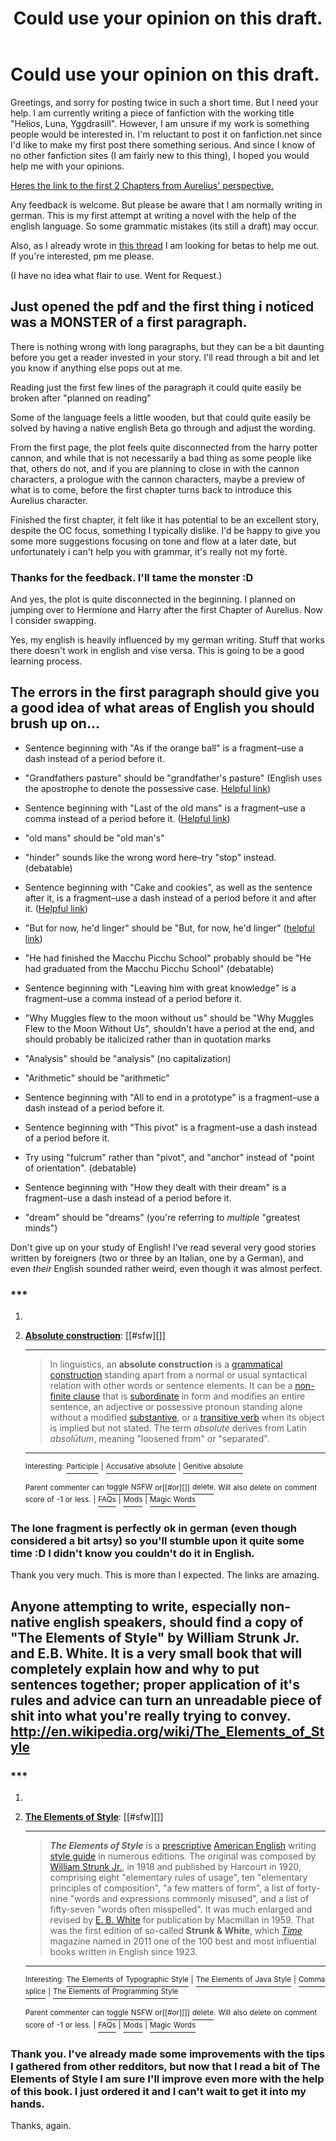 #+TITLE: Could use your opinion on this draft.

* Could use your opinion on this draft.
:PROPERTIES:
:Author: UndeadBBQ
:Score: 7
:DateUnix: 1422047482.0
:DateShort: 2015-Jan-24
:FlairText: Request
:END:
Greetings, and sorry for posting twice in such a short time. But I need your help. I am currently writing a piece of fanfiction with the working title "Helios, Luna, Yggdrasill". However, I am unsure if my work is something people would be interested in. I'm reluctant to post it on fanfiction.net since I'd like to make my first post there something serious. And since I know of no other fanfiction sites (I am fairly new to this thing), I hoped you would help me with your opinions.

[[https://www.dropbox.com/s/y51scc9f3jvve5a/Chapter_1_2_Aurelius.pdf?dl=0][Heres the link to the first 2 Chapters from Aurelius' perspective.]]

Any feedback is welcome. But please be aware that I am normally writing in german. This is my first attempt at writing a novel with the help of the english language. So some grammatic mistakes (its still a draft) may occur.

Also, as I already wrote in [[http://de.reddit.com/r/HPfanfiction/comments/2teoej/how_to_recruit_beta_readers_advice_please/][this thread]] I am looking for betas to help me out. If you're interested, pm me please.

(I have no idea what flair to use. Went for Request.)


** Just opened the pdf and the first thing i noticed was a MONSTER of a first paragraph.

There is nothing wrong with long paragraphs, but they can be a bit daunting before you get a reader invested in your story. I'll read through a bit and let you know if anything else pops out at me.

Reading just the first few lines of the paragraph it could quite easily be broken after "planned on reading"

Some of the language feels a little wooden, but that could quite easily be solved by having a native english Beta go through and adjust the wording.

From the first page, the plot feels quite disconnected from the harry potter cannon, and while that is not necessarily a bad thing as some people like that, others do not, and if you are planning to close in with the cannon characters, a prologue with the cannon characters, maybe a preview of what is to come, before the first chapter turns back to introduce this Aurelius character.

Finished the first chapter, it felt like it has potential to be an excellent story, despite the OC focus, something I typically dislike. I'd be happy to give you some more suggestions focusing on tone and flow at a later date, but unfortunately i can't help you with grammar, it's really not my fortė.
:PROPERTIES:
:Author: Saelora
:Score: 3
:DateUnix: 1422049162.0
:DateShort: 2015-Jan-24
:END:

*** Thanks for the feedback. I'll tame the monster :D

And yes, the plot is quite disconnected in the beginning. I planned on jumping over to Hermione and Harry after the first Chapter of Aurelius. Now I consider swapping.

Yes, my english is heavily influenced by my german writing. Stuff that works there doesn't work in english and vise versa. This is going to be a good learning process.
:PROPERTIES:
:Author: UndeadBBQ
:Score: 1
:DateUnix: 1422050982.0
:DateShort: 2015-Jan-24
:END:


** The errors in the first paragraph should give you a good idea of what areas of English you should brush up on...

- Sentence beginning with "As if the orange ball" is a fragment--use a dash instead of a period before it.

- "Grandfathers pasture" should be "grandfather's pasture" (English uses the apostrophe to denote the possessive case. [[https://owl.english.purdue.edu/owl/resource/621/01/][Helpful link]])

- Sentence beginning with "Last of the old mans" is a fragment--use a comma instead of a period before it. ([[http://en.wikipedia.org/wiki/Absolute_construction][Helpful link]])

- "old mans" should be "old man's"

- "hinder" sounds like the wrong word here--try "stop" instead. (debatable)

- Sentence beginning with "Cake and cookies", as well as the sentence after it, is a fragment--use a dash instead of a period before it and after it. ([[https://www.uncg.edu/eng/writingcenter/handouts/APPOSITIVES.pdf][Helpful link]])

- "But for now, he'd linger" should be "But, for now, he'd linger" ([[http://drmarkwomack.com/a-writing-handbook/punctuation/commas/parenthetical-commas/][helpful link]])

- "He had finished the Macchu Picchu School" probably should be "He had graduated from the Macchu Picchu School" (debatable)

- Sentence beginning with "Leaving him with great knowledge" is a fragment--use a comma instead of a period before it.

- "Why Muggles flew to the moon without us" should be "Why Muggles Flew to the Moon Without Us", shouldn't have a period at the end, and should probably be italicized rather than in quotation marks

- "Analysis" should be "analysis" (no capitalization)

- "Arithmetic" should be "arithmetic"

- Sentence beginning with "All to end in a prototype" is a fragment--use a dash instead of a period before it.

- Sentence beginning with "This pivot" is a fragment--use a dash instead of a period before it.

- Try using "fulcrum" rather than "pivot", and "anchor" instead of "point of orientation". (debatable)

- Sentence beginning with "How they dealt with their dream" is a fragment--use a dash instead of a period before it.

- "dream" should be "dreams" (you're referring to /multiple/ "greatest minds")

Don't give up on your study of English! I've read several very good stories written by foreigners (two or three by an Italian, one by a German), and even /their/ English sounded rather weird, even though it was almost perfect.
:PROPERTIES:
:Author: ToaKraka
:Score: 2
:DateUnix: 1422050345.0
:DateShort: 2015-Jan-24
:END:

*** ***** 
      :PROPERTIES:
      :CUSTOM_ID: section
      :END:
****** 
       :PROPERTIES:
       :CUSTOM_ID: section-1
       :END:
**** 
     :PROPERTIES:
     :CUSTOM_ID: section-2
     :END:
[[https://en.wikipedia.org/wiki/Absolute%20construction][*Absolute construction*]]: [[#sfw][]]

--------------

#+begin_quote
  In linguistics, an *absolute construction* is a [[https://en.wikipedia.org/wiki/Grammatical_construction][grammatical construction]] standing apart from a normal or usual syntactical relation with other words or sentence elements. It can be a [[https://en.wikipedia.org/wiki/Non-finite_clause][non-finite clause]] that is [[https://en.wikipedia.org/wiki/Dependent_clause][subordinate]] in form and modifies an entire sentence, an adjective or possessive pronoun standing alone without a modified [[https://en.wikipedia.org/wiki/Substantive][substantive]], or a [[https://en.wikipedia.org/wiki/Transitive_verb][transitive verb]] when its object is implied but not stated. The term /absolute/ derives from Latin /absolūtum/, meaning "loosened from" or "separated".
#+end_quote

--------------

^{Interesting:} [[https://en.wikipedia.org/wiki/Participle][^{Participle}]] ^{|} [[https://en.wikipedia.org/wiki/Accusative_absolute][^{Accusative} ^{absolute}]] ^{|} [[https://en.wikipedia.org/wiki/Genitive_absolute][^{Genitive} ^{absolute}]]

^{Parent} ^{commenter} ^{can} [[/message/compose?to=autowikibot&subject=AutoWikibot%20NSFW%20toggle&message=%2Btoggle-nsfw+cnyr224][^{toggle} ^{NSFW}]] ^{or[[#or][]]} [[/message/compose?to=autowikibot&subject=AutoWikibot%20Deletion&message=%2Bdelete+cnyr224][^{delete}]]^{.} ^{Will} ^{also} ^{delete} ^{on} ^{comment} ^{score} ^{of} ^{-1} ^{or} ^{less.} ^{|} [[http://www.np.reddit.com/r/autowikibot/wiki/index][^{FAQs}]] ^{|} [[http://www.np.reddit.com/r/autowikibot/comments/1x013o/for_moderators_switches_commands_and_css/][^{Mods}]] ^{|} [[http://www.np.reddit.com/r/autowikibot/comments/1ux484/ask_wikibot/][^{Magic} ^{Words}]]
:PROPERTIES:
:Author: autowikibot
:Score: 2
:DateUnix: 1422050377.0
:DateShort: 2015-Jan-24
:END:


*** The lone fragment is perfectly ok in german (even though considered a bit artsy) so you'll stumble upon it quite some time :D I didn't know you couldn't do it in English.

Thank you very much. This is more than I expected. The links are amazing.
:PROPERTIES:
:Author: UndeadBBQ
:Score: 1
:DateUnix: 1422050681.0
:DateShort: 2015-Jan-24
:END:


** Anyone attempting to write, especially non-native english speakers, should find a copy of "The Elements of Style" by William Strunk Jr. and E.B. White. It is a very small book that will completely explain how and why to put sentences together; proper application of it's rules and advice can turn an unreadable piece of shit into what you're really trying to convey. [[http://en.wikipedia.org/wiki/The_Elements_of_Style]]
:PROPERTIES:
:Author: bloopenstein
:Score: 2
:DateUnix: 1422349768.0
:DateShort: 2015-Jan-27
:END:

*** ***** 
      :PROPERTIES:
      :CUSTOM_ID: section
      :END:
****** 
       :PROPERTIES:
       :CUSTOM_ID: section-1
       :END:
**** 
     :PROPERTIES:
     :CUSTOM_ID: section-2
     :END:
[[https://en.wikipedia.org/wiki/The%20Elements%20of%20Style][*The Elements of Style*]]: [[#sfw][]]

--------------

#+begin_quote
  */The Elements of Style/* is a [[https://en.wikipedia.org/wiki/Linguistic_prescription][prescriptive]] [[https://en.wikipedia.org/wiki/American_English][American English]] writing [[https://en.wikipedia.org/wiki/Style_guide][style guide]] in numerous editions. The original was composed by [[https://en.wikipedia.org/wiki/William_Strunk_Jr.][William Strunk Jr.]], in 1918 and published by Harcourt in 1920, comprising eight "elementary rules of usage", ten "elementary principles of composition", "a few matters of form", a list of forty-nine "words and expressions commonly misused", and a list of fifty-seven "words often misspelled". It was much enlarged and revised by [[https://en.wikipedia.org/wiki/E._B._White][E. B. White]] for publication by Macmillan in 1959. That was the first edition of so-called *Strunk & White*, which /[[https://en.wikipedia.org/wiki/Time_(magazine)][Time]]/ magazine named in 2011 one of the 100 best and most influential books written in English since 1923.

  * 
    :PROPERTIES:
    :CUSTOM_ID: section-3
    :END:
  [[https://i.imgur.com/1dAvIhP.jpg][*Image*]] [[https://en.wikipedia.org/wiki/File:Elements_of_Style_cover.jpg][^{i}]]
#+end_quote

--------------

^{Interesting:} [[https://en.wikipedia.org/wiki/The_Elements_of_Typographic_Style][^{The} ^{Elements} ^{of} ^{Typographic} ^{Style}]] ^{|} [[https://en.wikipedia.org/wiki/The_Elements_of_Java_Style][^{The} ^{Elements} ^{of} ^{Java} ^{Style}]] ^{|} [[https://en.wikipedia.org/wiki/Comma_splice][^{Comma} ^{splice}]] ^{|} [[https://en.wikipedia.org/wiki/The_Elements_of_Programming_Style][^{The} ^{Elements} ^{of} ^{Programming} ^{Style}]]

^{Parent} ^{commenter} ^{can} [[/message/compose?to=autowikibot&subject=AutoWikibot%20NSFW%20toggle&message=%2Btoggle-nsfw+co2820g][^{toggle} ^{NSFW}]] ^{or[[#or][]]} [[/message/compose?to=autowikibot&subject=AutoWikibot%20Deletion&message=%2Bdelete+co2820g][^{delete}]]^{.} ^{Will} ^{also} ^{delete} ^{on} ^{comment} ^{score} ^{of} ^{-1} ^{or} ^{less.} ^{|} [[http://www.np.reddit.com/r/autowikibot/wiki/index][^{FAQs}]] ^{|} [[http://www.np.reddit.com/r/autowikibot/comments/1x013o/for_moderators_switches_commands_and_css/][^{Mods}]] ^{|} [[http://www.np.reddit.com/r/autowikibot/comments/1ux484/ask_wikibot/][^{Magic} ^{Words}]]
:PROPERTIES:
:Author: autowikibot
:Score: 1
:DateUnix: 1422349776.0
:DateShort: 2015-Jan-27
:END:


*** Thank you. I've already made some improvements with the tips I gathered from other redditors, but now that I read a bit of The Elements of Style I am sure I'll improve even more with the help of this book. I just ordered it and I can't wait to get it into my hands.

Thanks, again.
:PROPERTIES:
:Author: UndeadBBQ
:Score: 1
:DateUnix: 1422396519.0
:DateShort: 2015-Jan-28
:END:
